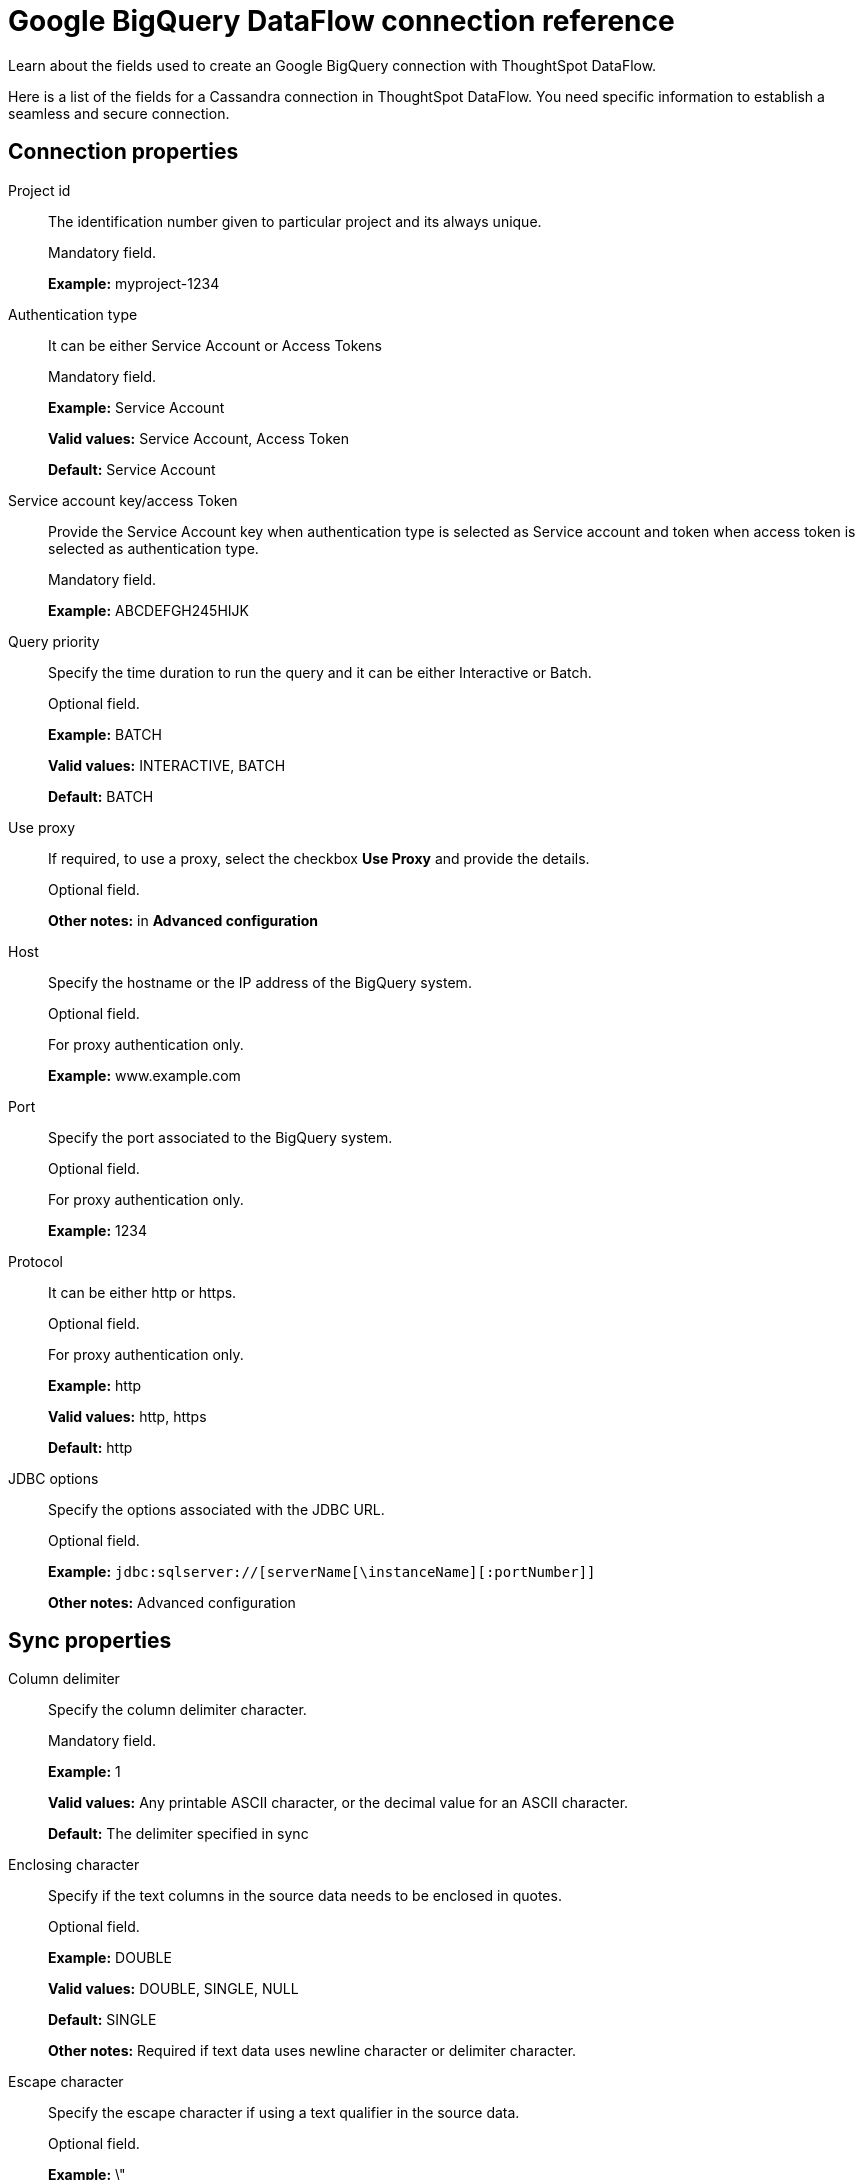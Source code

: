 = Google BigQuery DataFlow connection reference
:last_updated: 07/03/2020

Learn about the fields used to create an Google BigQuery connection with ThoughtSpot DataFlow.

Here is a list of the fields for a Cassandra connection in ThoughtSpot DataFlow.
You need specific information to establish a seamless and secure connection.

[#connection-properties]
== Connection properties

[#dataflow-google-bigquery-conn-project-id]
Project id:: The identification number given to particular project and its always unique.
+
Mandatory field.
+
*Example:* myproject-1234

[#dataflow-google-bigquery-conn-authentication-type]
Authentication type:: It can be either Service Account or Access Tokens
+
Mandatory field.
+
*Example:* Service Account
+
*Valid values:* Service Account, Access Token
+
*Default:* Service Account

[#dataflow-google-bigquery-conn-service-account-key-access-token]
Service account key/access Token:: Provide the Service Account key when authentication type is selected as Service account and token when access token is selected as authentication type.
+
Mandatory field.
+
*Example:* ABCDEFGH245HIJK

[#dataflow-google-bigquery-conn-query-priority]
Query priority:: Specify the time duration to run the query and it can be either Interactive or Batch.
+
Optional field.
+
*Example:* BATCH
+
*Valid values:* INTERACTIVE, BATCH
+
*Default:* BATCH

[#dataflow-google-bigquery-conn-use-proxy]
Use proxy:: If required, to use a proxy, select the checkbox *Use Proxy* and provide the details.
+
Optional field.
+
*Other notes:* in *Advanced configuration*

[#dataflow-google-bigquery-conn-host]
Host:: Specify the hostname or the IP address of the BigQuery system.
+
Optional field.
+
For proxy authentication only.
+
*Example:* www.example.com

[#dataflow-google-bigquery-conn-port]
Port:: Specify the port associated to the BigQuery system.
+
Optional field.
+
For proxy authentication only.
+
*Example:* 1234

[#dataflow-google-bigquery-conn-protocol]
Protocol:: It can be either http or https.
+
Optional field.
+
For proxy authentication only.
+
*Example:* http
+
*Valid values:* http, https
+
*Default:* http

[#dataflow-google-bigquery-conn-jdbc-options]
JDBC options:: Specify the options associated with the JDBC URL.
+
Optional field.
+
*Example:* `jdbc:sqlserver://[serverName[\instanceName][:portNumber]]`
+
*Other notes:* Advanced configuration

[#sync-properties]
== Sync properties

[#dataflow-google-bigquery-sync-column-delimiter]
Column delimiter:: Specify the column delimiter character.
+
Mandatory field.
+
*Example:* 1
+
*Valid values:* Any printable ASCII character, or the decimal value for an ASCII character.
+
*Default:* The delimiter specified in sync

[#dataflow-google-bigquery-sync-enclosing-character]
Enclosing character:: Specify if the text columns in the source data needs to be enclosed in quotes.
+
Optional field.
+
*Example:* DOUBLE
+
*Valid values:* DOUBLE, SINGLE, NULL
+
*Default:* SINGLE
+
*Other notes:* Required if text data uses newline character or delimiter character.

[#dataflow-google-bigquery-sync-escape-character]
Escape character:: Specify the escape character if using a text qualifier in the source data.
+
Optional field.
+
*Example:* \"
+
*Valid values:* \\, any ASCII character
+
*Default:* \"

[#dataflow-google-bigquery-sync-fetch-size]
Fetch size:: Specify the number of rows to fetch at one time, and process in memory. To fetch all rows, specify 0 rows.
+
Mandatory field.
+
*Example:* 1000
+
*Valid values:* 1000, 10, 100. 100000, any numeric value
+
*Default:* 10

[#dataflow-google-bigquery-sync-allow-large-resultset]
Allow large resultset:: If enabled, allows query results that are larger in size.
+
Optional field.
+
*Example:* FALSE
+
*Valid values:* TRUE
+
*Default:* FALSE

[#dataflow-google-bigquery-sync-ts-load-options]
TS load options:: Specifies the parameters passed with the tsload command, in addition to the commands already included by the application.
+
The format for these parameters is:
+
`--<param_1_name> <optional_param_1_value>`
+
`--<param_2_name> <optional_param_2_value>`
+
Optional field.
+
*Example:* --max_ignored_rows 0
+
*Valid values:* --null_value "" --escape_character "" --max_ignored_rows 0
+
*Default:* --max_ignored_rows 0

'''
> **Related information**
>
> * xref:dataflow-google-bigquery-add.adoc[Add a connection]
> * xref:dataflow-google-bigquery-sync.adoc[Sync data]
